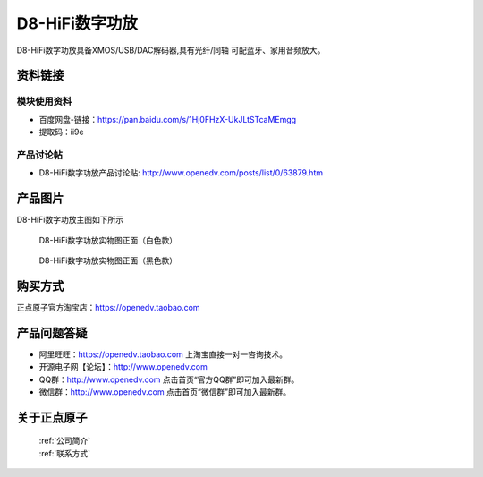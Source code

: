 D8-HiFi数字功放
============================================

D8-HiFi数字功放具备XMOS/USB/DAC解码器,具有光纤/同轴 可配蓝牙、家用音频放大。


资料链接
------------

模块使用资料
^^^^^^^^^^

- 百度网盘-链接：https://pan.baidu.com/s/1Hj0FHzX-UkJLtSTcaMEmgg
- 提取码：ii9e
  
产品讨论帖
^^^^^^^^^^  

- D8-HiFi数字功放产品讨论贴: http://www.openedv.com/posts/list/0/63879.htm


产品图片
--------

D8-HiFi数字功放主图如下所示

.. _pic_major_D8:

.. figure:: media/D8.png


   
  D8-HiFi数字功放实物图正面（白色款）


.. _pic_major_D8:

.. figure:: media/D8INPUT.png


   
  D8-HiFi数字功放实物图正面（黑色款）



购买方式
-------- 

正点原子官方淘宝店：https://openedv.taobao.com 




产品问题答疑
------------

- 阿里旺旺：https://openedv.taobao.com 上淘宝直接一对一咨询技术。  
- 开源电子网【论坛】：http://www.openedv.com 
- QQ群：http://www.openedv.com   点击首页“官方QQ群”即可加入最新群。 
- 微信群：http://www.openedv.com 点击首页“微信群”即可加入最新群。
  


关于正点原子  
-----------------

 | :ref:`公司简介` 
 | :ref:`联系方式`




   
   
   


